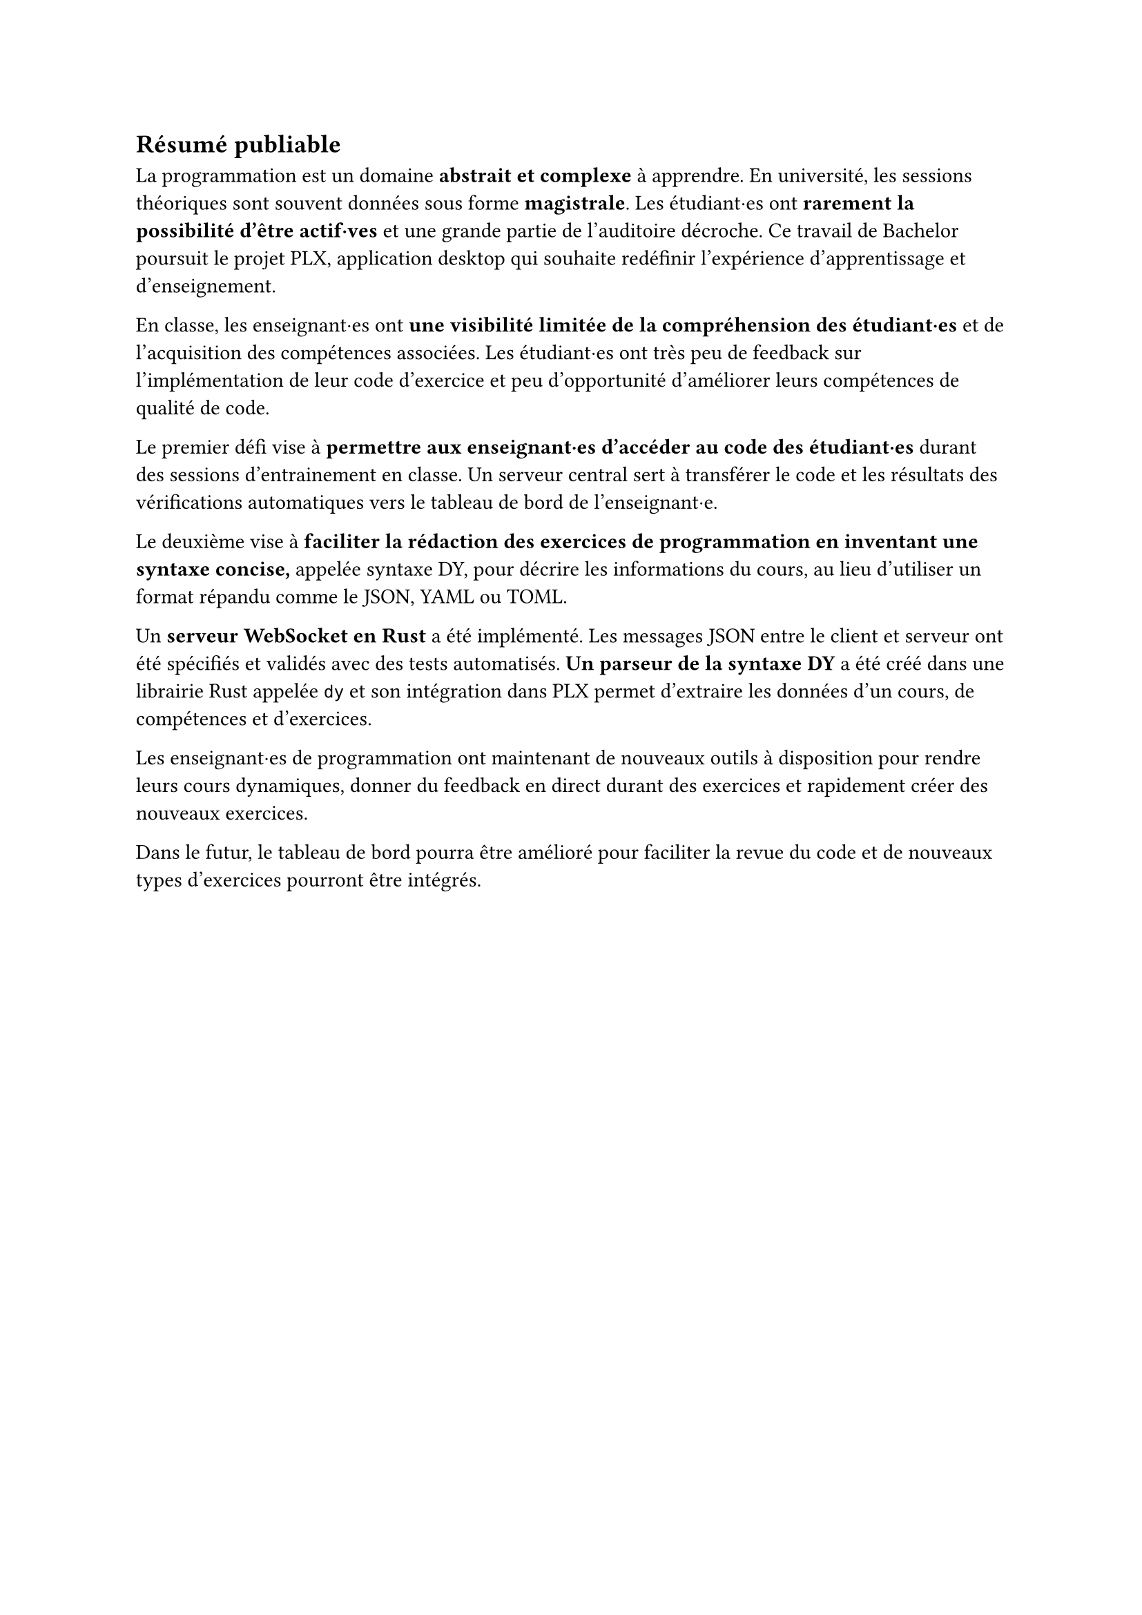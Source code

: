== Résumé publiable
// === Contexte

La programmation est un domaine *abstrait et complexe* à apprendre. En université, les sessions théoriques sont souvent données sous forme *magistrale*. Les étudiant·es ont *rarement la possibilité d'être actif·ves* et une grande partie de l'auditoire décroche. Ce travail de Bachelor poursuit le projet PLX, application desktop qui souhaite redéfinir l'expérience d'apprentissage et d'enseignement.

// === Problématique

En classe, les enseignant·es ont *une visibilité limitée de la compréhension des étudiant·es* et de l'acquisition des compétences associées. Les étudiant·es ont très peu de feedback sur l'implémentation de leur code d'exercice et peu d'opportunité d'améliorer leurs compétences de qualité de code.

// === Objectifs du travail

Le premier défi vise à *permettre aux enseignant·es d'accéder au code des étudiant·es* durant des sessions d'entrainement en classe. Un serveur central sert à transférer le code et les résultats des vérifications automatiques vers le tableau de bord de l'enseignant·e.

Le deuxième vise à *faciliter la rédaction des exercices de programmation en inventant une syntaxe concise,* appelée syntaxe DY, pour décrire les informations du cours, au lieu d'utiliser un format répandu comme le JSON, YAML ou TOML.

Un *serveur WebSocket en Rust* a été implémenté. Les messages JSON entre le client et serveur ont été spécifiés et validés avec des tests automatisés. *Un parseur de la syntaxe DY* a été créé dans une librairie Rust appelée `dy` et son intégration dans PLX permet d'extraire les données d'un cours, de compétences et d'exercices.

// === Perspectives futures
Les enseignant·es de programmation ont maintenant de nouveaux outils à disposition pour rendre leurs cours dynamiques, donner du feedback en direct durant des exercices et rapidement créer des nouveaux exercices.

Dans le futur, le tableau de bord pourra être amélioré pour faciliter la revue du code et de nouveaux types d'exercices pourront être intégrés.
